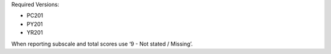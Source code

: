 Required Versions:

- PC201
- PY201
- YR201

When reporting subscale and total scores use ‘9 - Not stated / Missing’.
